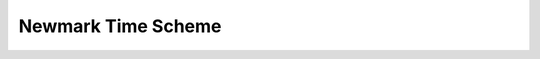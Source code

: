 
Newmark Time Scheme
====================

.. doxygenclass:: specfem::TimeScheme::Newmark
    :members:
    :undoc-members:
    :private-members:
